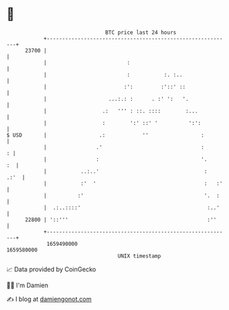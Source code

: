 * 👋

#+begin_example
                                   BTC price last 24 hours                    
               +------------------------------------------------------------+ 
         23700 |                                                            | 
               |                          :                                 | 
               |                          :           :. :..                | 
               |                         :':         :'::' ::               | 
               |                    ...:.: :      . :' ':   '.              | 
               |                  .:   ''' : ::. ::::        :...           | 
               |                  :        ':' ::' '          ':':          | 
   $ USD       |                 .:            ''                 :         | 
               |                .'                                :       : | 
               |                :                                 '.     :  | 
               |           ..:..'                                  :   .:'  | 
               |           :'  '                                   :   :'   | 
               |          :'                                       '.  :    | 
               |  .:..::::'                                         :..'    | 
         22800 | '::'''                                             :''     | 
               +------------------------------------------------------------+ 
                1659490000                                        1659580000  
                                       UNIX timestamp                         
#+end_example
📈 Data provided by CoinGecko

🧑‍💻 I'm Damien

✍️ I blog at [[https://www.damiengonot.com][damiengonot.com]]

